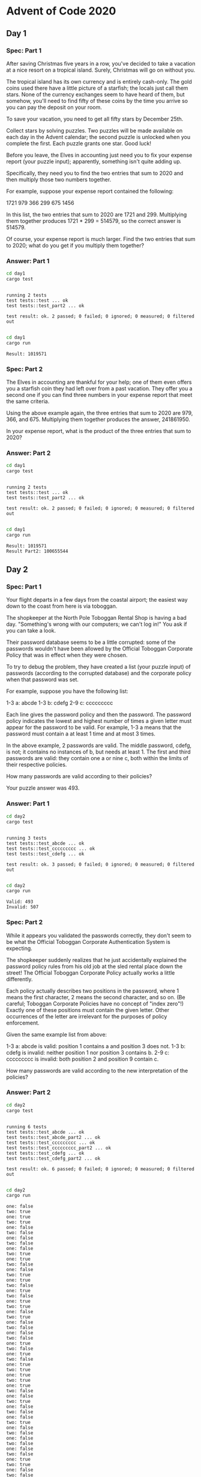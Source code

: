 * Advent of Code 2020
** Day 1
*** Spec: Part 1
After saving Christmas five years in a row, you've decided to take a vacation at a nice resort on a tropical island. Surely, Christmas will go on without you.

The tropical island has its own currency and is entirely cash-only. The gold coins used there have a little picture of a starfish; the locals just call them stars. None of the currency exchanges seem to have heard of them, but somehow, you'll need to find fifty of these coins by the time you arrive so you can pay the deposit on your room.

To save your vacation, you need to get all fifty stars by December 25th.

Collect stars by solving puzzles. Two puzzles will be made available on each day in the Advent calendar; the second puzzle is unlocked when you complete the first. Each puzzle grants one star. Good luck!

Before you leave, the Elves in accounting just need you to fix your expense report (your puzzle input); apparently, something isn't quite adding up.

Specifically, they need you to find the two entries that sum to 2020 and then multiply those two numbers together.

For example, suppose your expense report contained the following:

1721
979
366
299
675
1456

In this list, the two entries that sum to 2020 are 1721 and 299. Multiplying them together produces 1721 * 299 = 514579, so the correct answer is 514579.

Of course, your expense report is much larger. Find the two entries that sum to 2020; what do you get if you multiply them together?
*** Answer: Part 1
#+begin_src bash :results output :exports both
    cd day1
    cargo test
#+end_src

#+RESULTS:
:
: running 2 tests
: test tests::test ... ok
: test tests::test_part2 ... ok
:
: test result: ok. 2 passed; 0 failed; 0 ignored; 0 measured; 0 filtered out
:


#+begin_src bash :results output :exports both
    cd day1
    cargo run
#+end_src

#+RESULTS:
: Result: 1019571

*** Spec: Part 2
The Elves in accounting are thankful for your help; one of them even offers you a starfish coin they had left over from a past vacation. They offer you a second one if you can find three numbers in your expense report that meet the same criteria.

Using the above example again, the three entries that sum to 2020 are 979, 366, and 675. Multiplying them together produces the answer, 241861950.

In your expense report, what is the product of the three entries that sum to 2020?
*** Answer: Part 2
#+begin_src bash :results output :exports both
    cd day1
    cargo test
#+end_src

#+RESULTS:
:
: running 2 tests
: test tests::test ... ok
: test tests::test_part2 ... ok
:
: test result: ok. 2 passed; 0 failed; 0 ignored; 0 measured; 0 filtered out
:


#+begin_src bash :results output :exports both
    cd day1
    cargo run
#+end_src

#+RESULTS:
: Result: 1019571
: Result Part2: 100655544

** Day 2
*** Spec: Part 1
Your flight departs in a few days from the coastal airport; the easiest way down to the coast from here is via toboggan.

The shopkeeper at the North Pole Toboggan Rental Shop is having a bad day. "Something's wrong with our computers; we can't log in!" You ask if you can take a look.

Their password database seems to be a little corrupted: some of the passwords wouldn't have been allowed by the Official Toboggan Corporate Policy that was in effect when they were chosen.

To try to debug the problem, they have created a list (your puzzle input) of passwords (according to the corrupted database) and the corporate policy when that password was set.

For example, suppose you have the following list:

1-3 a: abcde
1-3 b: cdefg
2-9 c: ccccccccc

Each line gives the password policy and then the password. The password policy indicates the lowest and highest number of times a given letter must appear for the password to be valid. For example, 1-3 a means that the password must contain a at least 1 time and at most 3 times.

In the above example, 2 passwords are valid. The middle password, cdefg, is not; it contains no instances of b, but needs at least 1. The first and third passwords are valid: they contain one a or nine c, both within the limits of their respective policies.

How many passwords are valid according to their policies?

Your puzzle answer was 493.
*** Answer: Part 1
#+begin_src bash :results output :exports both
    cd day2
    cargo test
#+end_src

#+RESULTS:
:
: running 3 tests
: test tests::test_abcde ... ok
: test tests::test_ccccccccc ... ok
: test tests::test_cdefg ... ok
:
: test result: ok. 3 passed; 0 failed; 0 ignored; 0 measured; 0 filtered out
:


#+begin_src bash :results output :exports both
    cd day2
    cargo run
#+end_src

#+RESULTS:
: Valid: 493
: Invalid: 507

*** Spec: Part 2
While it appears you validated the passwords correctly, they don't seem to be what the Official Toboggan Corporate Authentication System is expecting.

The shopkeeper suddenly realizes that he just accidentally explained the password policy rules from his old job at the sled rental place down the street! The Official Toboggan Corporate Policy actually works a little differently.

Each policy actually describes two positions in the password, where 1 means the first character, 2 means the second character, and so on. (Be careful; Toboggan Corporate Policies have no concept of "index zero"!) Exactly one of these positions must contain the given letter. Other occurrences of the letter are irrelevant for the purposes of policy enforcement.

Given the same example list from above:

    1-3 a: abcde is valid: position 1 contains a and position 3 does not.
    1-3 b: cdefg is invalid: neither position 1 nor position 3 contains b.
    2-9 c: ccccccccc is invalid: both position 2 and position 9 contain c.

How many passwords are valid according to the new interpretation of the policies?
*** Answer: Part 2
#+begin_src bash :results output :exports both
    cd day2
    cargo test
#+end_src

#+RESULTS:
#+begin_example

running 6 tests
test tests::test_abcde ... ok
test tests::test_abcde_part2 ... ok
test tests::test_ccccccccc ... ok
test tests::test_ccccccccc_part2 ... ok
test tests::test_cdefg ... ok
test tests::test_cdefg_part2 ... ok

test result: ok. 6 passed; 0 failed; 0 ignored; 0 measured; 0 filtered out

#+end_example


#+begin_src bash :results output :exports both
    cd day2
    cargo run
#+end_src

#+RESULTS:
#+begin_example
one: false
two: true
one: true
two: true
one: false
two: false
one: false
two: false
one: false
two: true
one: true
two: false
one: false
two: true
one: true
two: false
one: true
two: false
one: true
two: true
one: false
two: true
one: false
two: false
one: false
two: false
one: true
two: false
one: true
two: false
one: true
two: true
one: true
two: true
one: true
two: false
one: false
two: true
one: false
two: false
one: false
two: true
one: false
two: false
one: false
two: false
one: false
two: false
one: true
two: true
one: false
two: false
one: false
two: true
one: true
two: false
one: true
two: true
one: false
two: false
one: false
two: true
one: true
two: true
one: false
two: true
one: true
two: false
one: false
two: true
one: true
two: true
one: true
two: true
one: true
two: true
one: false
two: true
one: true
two: false
one: false
two: true
one: true
two: true
one: false
two: false
one: false
two: false
one: true
two: false
one: false
two: false
one: false
two: true
one: true
two: false
one: true
two: false
one: true
two: false
one: false
two: true
one: false
two: true
one: true
two: false
one: false
two: false
one: false
two: false
one: true
two: false
one: true
two: false
one: false
two: true
one: false
two: false
one: true
two: true
one: false
two: false
one: false
two: true
one: true
two: true
one: true
two: true
one: true
two: true
one: false
two: false
one: true
two: true
one: false
two: false
one: false
two: false
one: true
two: false
one: true
two: true
one: true
two: true
one: false
two: false
one: false
two: false
one: true
two: true
one: false
two: true
one: false
two: false
one: true
two: false
one: false
two: true
one: false
two: false
one: false
two: true
one: false
two: false
one: false
two: true
one: false
two: true
one: false
two: true
one: true
two: false
one: true
two: false
one: false
two: false
one: false
two: true
one: false
two: false
one: false
two: true
one: false
two: true
one: true
two: false
one: false
two: true
one: true
two: false
one: true
two: false
one: false
two: true
one: false
two: true
one: false
two: true
one: false
two: true
one: true
two: true
one: true
two: false
one: false
two: true
one: true
two: false
one: false
two: false
one: true
two: true
one: false
two: true
one: true
two: true
one: false
two: true
one: false
two: true
one: false
two: false
one: false
two: true
one: true
two: false
one: true
two: false
one: false
two: false
one: true
two: false
one: false
two: true
one: true
two: false
one: true
two: true
one: true
two: true
one: true
two: true
one: true
two: true
one: false
two: false
one: true
two: false
one: true
two: true
one: true
two: false
one: false
two: false
one: true
two: false
one: false
two: false
one: false
two: false
one: true
two: false
one: false
two: true
one: false
two: false
one: true
two: true
one: false
two: true
one: true
two: true
one: true
two: false
one: true
two: true
one: false
two: true
one: true
two: false
one: false
two: true
one: false
two: true
one: true
two: false
one: false
two: false
one: true
two: false
one: false
two: true
one: true
two: true
one: true
two: false
one: false
two: true
one: false
two: true
one: false
two: true
one: false
two: true
one: false
two: false
one: false
two: true
one: true
two: true
one: false
two: true
one: true
two: false
one: false
two: true
one: false
two: true
one: false
two: true
one: false
two: true
one: true
two: false
one: true
two: true
one: true
two: false
one: true
two: false
one: false
two: true
one: false
two: true
one: false
two: true
one: false
two: false
one: true
two: false
one: true
two: false
one: true
two: false
one: true
two: false
one: true
two: true
one: true
two: true
one: false
two: true
one: false
two: true
one: true
two: false
one: false
two: false
one: false
two: true
one: true
two: false
one: true
two: true
one: false
two: true
one: true
two: false
one: true
two: true
one: false
two: true
one: false
two: true
one: true
two: false
one: true
two: true
one: true
two: false
one: true
two: false
one: false
two: false
one: true
two: true
one: false
two: false
one: true
two: false
one: true
two: false
one: true
two: true
one: false
two: true
one: true
two: false
one: false
two: true
one: false
two: true
one: false
two: true
one: true
two: true
one: true
two: true
one: true
two: true
one: false
two: false
one: false
two: false
one: false
two: true
one: false
two: false
one: true
two: true
one: false
two: true
one: false
two: false
one: false
two: false
one: true
two: false
one: true
two: true
one: false
two: true
one: false
two: false
one: false
two: true
one: false
two: true
one: false
two: true
one: false
two: true
one: true
two: false
one: false
two: true
one: false
two: true
one: false
two: true
one: true
two: true
one: false
two: true
one: false
two: true
one: true
two: false
one: false
two: true
one: false
two: true
one: false
two: true
one: true
two: true
one: true
two: false
one: false
two: true
one: false
two: true
one: false
two: true
one: true
two: false
one: false
two: true
one: true
two: false
one: true
two: false
one: true
two: true
one: false
two: true
one: true
two: false
one: false
two: false
one: true
two: true
one: true
two: false
one: true
two: true
one: false
two: false
one: false
two: true
one: true
two: false
one: false
two: false
one: true
two: false
one: false
two: true
one: false
two: true
one: false
two: true
one: false
two: false
one: true
two: true
one: true
two: false
one: true
two: false
one: true
two: false
one: true
two: false
one: false
two: true
one: false
two: true
one: false
two: false
one: false
two: false
one: true
two: true
one: false
two: true
one: true
two: true
one: true
two: false
one: true
two: false
one: false
two: false
one: false
two: false
one: true
two: true
one: true
two: false
one: false
two: false
one: true
two: false
one: true
two: true
one: true
two: false
one: false
two: true
one: false
two: false
one: true
two: false
one: true
two: false
one: false
two: true
one: true
two: false
one: true
two: false
one: true
two: true
one: false
two: true
one: true
two: false
one: false
two: true
one: false
two: false
one: true
two: false
one: true
two: true
one: true
two: false
one: true
two: false
one: true
two: false
one: true
two: false
one: false
two: true
one: true
two: false
one: false
two: true
one: false
two: true
one: false
two: false
one: false
two: true
one: false
two: true
one: true
two: false
one: true
two: false
one: true
two: true
one: false
two: true
one: true
two: true
one: false
two: true
one: false
two: false
one: true
two: false
one: false
two: false
one: true
two: false
one: true
two: true
one: false
two: false
one: false
two: false
one: true
two: true
one: false
two: false
one: false
two: false
one: false
two: true
one: true
two: false
one: false
two: true
one: true
two: false
one: true
two: false
one: true
two: false
one: true
two: false
one: true
two: true
one: true
two: true
one: true
two: true
one: false
two: true
one: false
two: true
one: true
two: false
one: false
two: false
one: false
two: false
one: true
two: false
one: false
two: true
one: false
two: false
one: true
two: true
one: false
two: true
one: true
two: false
one: true
two: true
one: false
two: false
one: false
two: true
one: true
two: true
one: false
two: true
one: false
two: true
one: true
two: false
one: true
two: false
one: false
two: true
one: false
two: true
one: false
two: true
one: false
two: true
one: false
two: false
one: true
two: false
one: false
two: false
one: false
two: false
one: false
two: true
one: true
two: true
one: false
two: true
one: false
two: false
one: true
two: true
one: false
two: false
one: true
two: true
one: true
two: false
one: true
two: false
one: false
two: true
one: false
two: false
one: true
two: true
one: false
two: false
one: true
two: false
one: false
two: false
one: false
two: true
one: true
two: true
one: true
two: true
one: true
two: false
one: true
two: false
one: true
two: true
one: true
two: true
one: false
two: false
one: true
two: true
one: true
two: true
one: true
two: false
one: false
two: false
one: true
two: true
one: true
two: false
one: false
two: true
one: false
two: true
one: true
two: false
one: false
two: true
one: true
two: false
one: true
two: false
one: false
two: true
one: true
two: false
one: false
two: false
one: false
two: true
one: false
two: true
one: true
two: false
one: false
two: false
one: true
two: false
one: true
two: false
one: true
two: false
one: false
two: true
one: false
two: true
one: false
two: false
one: false
two: true
one: true
two: false
one: true
two: true
one: false
two: true
one: false
two: true
one: true
two: false
one: true
two: false
one: false
two: true
one: true
two: false
one: true
two: false
one: false
two: true
one: true
two: false
one: true
two: false
one: true
two: true
one: false
two: true
one: true
two: false
one: true
two: false
one: true
two: false
one: false
two: true
one: true
two: false
one: true
two: false
one: false
two: true
one: false
two: true
one: false
two: true
one: false
two: true
one: false
two: true
one: true
two: true
one: false
two: false
one: true
two: false
one: false
two: true
one: false
two: false
one: false
two: true
one: true
two: false
one: true
two: true
one: false
two: false
one: false
two: true
one: true
two: false
one: true
two: false
one: true
two: false
one: true
two: true
one: false
two: false
one: true
two: true
one: false
two: true
one: true
two: true
one: true
two: true
one: false
two: false
one: true
two: false
one: true
two: false
one: true
two: false
one: true
two: false
one: true
two: true
one: true
two: false
one: false
two: false
one: false
two: true
one: false
two: false
one: false
two: true
one: true
two: true
one: true
two: true
one: false
two: true
one: true
two: true
one: true
two: false
one: false
two: false
one: false
two: false
one: false
two: false
one: true
two: false
one: false
two: false
one: false
two: true
one: true
two: true
one: false
two: true
one: false
two: false
one: false
two: true
one: false
two: true
one: true
two: true
one: false
two: true
one: true
two: false
one: true
two: false
one: false
two: true
one: true
two: true
one: false
two: false
one: false
two: false
one: false
two: true
one: true
two: true
one: true
two: true
one: true
two: false
one: false
two: true
one: false
two: true
one: true
two: false
one: false
two: true
one: true
two: false
one: false
two: false
one: true
two: false
one: true
two: true
one: true
two: false
one: false
two: false
one: true
two: false
one: false
two: true
one: true
two: true
one: true
two: false
one: false
two: true
one: false
two: true
one: true
two: false
one: false
two: true
one: true
two: false
one: false
two: false
one: true
two: false
one: false
two: true
one: true
two: false
one: true
two: false
one: false
two: true
one: false
two: false
one: false
two: false
one: false
two: false
one: true
two: false
one: true
two: false
one: true
two: true
one: false
two: false
one: false
two: false
one: true
two: false
one: true
two: false
one: false
two: true
one: true
two: false
one: true
two: false
one: false
two: true
one: true
two: false
one: true
two: false
one: false
two: true
one: false
two: true
one: false
two: true
one: true
two: false
one: true
two: false
one: true
two: false
one: true
two: false
one: false
two: true
one: true
two: true
one: true
two: true
one: true
two: true
one: true
two: true
one: true
two: false
one: true
two: false
one: false
two: true
one: false
two: true
one: true
two: false
one: false
two: true
one: true
two: false
one: true
two: false
one: false
two: true
one: true
two: false
one: false
two: false
one: true
two: false
one: true
two: true
one: false
two: true
one: true
two: true
one: true
two: false
one: false
two: true
one: false
two: false
one: false
two: false
one: false
two: true
one: false
two: false
one: false
two: true
one: false
two: false
one: true
two: false
one: false
two: true
one: false
two: false
one: false
two: false
one: false
two: true
one: false
two: false
one: true
two: true
one: false
two: true
one: true
two: true
one: true
two: false
one: true
two: false
one: false
two: true
one: false
two: true
one: true
two: false
one: true
two: true
one: false
two: false
one: false
two: true
one: true
two: true
one: false
two: true
one: false
two: false
one: true
two: false
one: false
two: false
one: true
two: true
one: false
two: true
one: false
two: false
one: true
two: false
one: false
two: false
one: false
two: true
one: false
two: true
one: false
two: true
one: true
two: false
one: true
two: false
one: true
two: true
one: false
two: true
one: false
two: true
one: true
two: false
one: true
two: true
one: false
two: true
one: false
two: false
one: true
two: false
one: true
two: false
one: true
two: true
one: false
two: true
one: true
two: true
one: false
two: true
one: true
two: true
one: false
two: true
one: true
two: true
one: true
two: true
one: false
two: false
one: false
two: true
one: false
two: true
one: false
two: true
one: true
two: true
one: true
two: true
one: true
two: false
one: true
two: false
one: false
two: true
one: true
two: false
one: false
two: true
one: false
two: true
one: true
two: false
one: false
two: false
one: true
two: true
one: true
two: true
one: false
two: false
one: false
two: true
one: true
two: false
one: true
two: false
one: false
two: true
one: false
two: true
one: true
two: false
one: false
two: true
one: false
two: true
one: true
two: true
one: false
two: true
one: true
two: true
one: false
two: true
one: false
two: false
one: true
two: false
one: true
two: false
one: false
two: true
one: true
two: false
one: true
two: false
one: false
two: true
one: true
two: false
one: false
two: false
one: true
two: true
one: true
two: false
one: false
two: false
one: true
two: true
one: true
two: false
one: true
two: false
one: true
two: false
one: false
two: true
one: false
two: false
one: true
two: true
one: false
two: false
one: true
two: true
one: true
two: true
one: true
two: false
one: true
two: false
one: true
two: true
one: false
two: false
one: false
two: false
one: false
two: true
one: false
two: true
one: true
two: true
one: true
two: true
one: false
two: false
one: true
two: false
one: true
two: true
one: false
two: false
one: false
two: false
one: false
two: true
one: true
two: false
one: true
two: false
one: true
two: false
one: false
two: false
one: true
two: true
one: true
two: true
one: true
two: true
one: false
two: true
one: false
two: false
one: false
two: true
one: true
two: true
one: true
two: true
one: true
two: false
one: false
two: true
one: true
two: false
one: false
two: true
one: false
two: true
one: true
two: true
one: false
two: true
one: false
two: false
one: false
two: false
one: false
two: false
one: false
two: true
one: false
two: false
one: true
two: false
one: false
two: true
one: false
two: true
one: false
two: true
one: true
two: false
one: false
two: false
one: false
two: false
one: true
two: false
one: false
two: true
one: false
two: false
one: true
two: true
one: true
two: false
one: true
two: false
one: true
two: true
one: false
two: false
one: false
two: false
one: false
two: true
one: true
two: false
one: false
two: true
one: true
two: true
one: false
two: true
one: false
two: false
one: false
two: true
one: false
two: true
one: true
two: false
one: false
two: true
one: false
two: false
one: true
two: false
one: true
two: false
one: true
two: false
one: true
two: true
one: false
two: false
one: true
two: false
one: false
two: true
one: true
two: true
one: true
two: false
one: false
two: false
one: false
two: true
one: false
two: false
one: true
two: true
one: true
two: false
one: true
two: true
one: false
two: true
one: false
two: true
one: false
two: false
one: false
two: false
one: false
two: false
one: false
two: true
one: false
two: true
one: true
two: false
one: false
two: true
one: false
two: false
one: false
two: true
one: false
two: false
one: true
two: false
one: true
two: false
one: true
two: true
one: false
two: true
one: true
two: false
one: false
two: false
one: false
two: true
one: true
two: true
one: false
two: true
one: false
two: true
one: false
two: false
one: true
two: false
one: true
two: true
one: true
two: true
one: true
two: false
one: false
two: false
one: false
two: false
one: false
two: true
one: true
two: false
one: false
two: false
one: false
two: false
one: true
two: true
one: false
two: true
one: false
two: false
one: true
two: true
one: true
two: false
one: false
two: true
one: false
two: true
one: true
two: true
one: true
two: false
one: false
two: true
one: false
two: true
one: false
two: true
one: false
two: false
one: false
two: true
one: true
two: true
one: false
two: false
one: true
two: true
one: true
two: true
one: false
two: false
one: true
two: false
one: true
two: false
one: false
two: false
one: false
two: false
one: true
two: true
one: false
two: true
one: false
two: true
one: true
two: true
one: true
two: false
one: true
two: false
one: false
two: true
one: true
two: true
one: false
two: false
one: false
two: true
one: false
two: true
one: true
two: true
one: false
two: false
one: true
two: false
one: true
two: true
one: false
two: true
one: false
two: true
one: true
two: false
one: true
two: false
one: false
two: false
one: false
two: false
one: false
two: true
one: false
two: true
one: true
two: true
one: true
two: false
one: false
two: true
one: false
two: false
one: true
two: false
one: false
two: true
one: false
two: false
one: true
two: true
one: false
two: false
one: false
two: true
one: true
two: false
one: true
two: false
one: false
two: true
one: false
two: false
one: false
two: true
one: true
two: false
one: true
two: false
one: false
two: false
one: false
two: true
one: true
two: false
one: false
two: true
one: true
two: true
one: true
two: true
one: true
two: false
one: false
two: true
one: true
two: true
one: false
two: true
one: true
two: false
one: true
two: false
one: true
two: true
one: true
two: true
one: false
two: false
one: false
two: false
one: false
two: false
one: true
two: false
one: false
two: false
one: false
two: false
one: true
two: true
one: false
two: false
one: false
two: true
one: true
two: false
one: false
two: false
one: false
two: true
one: false
two: true
one: false
two: false
one: false
two: true
one: true
two: false
one: false
two: true
one: false
two: true
one: false
two: true
one: false
two: false
one: false
two: true
one: true
two: true
one: false
two: false
one: true
two: false
one: true
two: true
one: true
two: true
one: true
two: false
one: false
two: true
one: false
two: true
one: true
two: false
one: true
two: false
one: true
two: false
one: false
two: false
one: false
two: true
one: true
two: false
one: false
two: true
one: true
two: false
one: false
two: true
one: false
two: false
one: false
two: false
one: false
two: true
one: false
two: false
one: true
two: true
one: false
two: false
one: false
two: true
one: false
two: true
one: false
two: false
one: false
two: false
one: true
two: true
one: false
two: true
one: false
two: true
one: true
two: true
one: false
two: false
one: false
two: false
one: true
two: true
one: false
two: true
one: true
two: false
one: true
two: false
one: false
two: true
one: false
two: true
one: false
two: true
one: false
two: false
one: false
two: false
one: true
two: false
one: false
two: true
one: false
two: true
one: true
two: true
one: false
two: false
one: false
two: false
one: true
two: false
one: false
two: false
one: false
two: true
one: true
two: true
one: false
two: true
one: true
two: false
one: true
two: true
one: true
two: false
one: false
two: false
one: true
two: false
one: false
two: false
one: true
two: false
one: false
two: true
one: true
two: false
one: true
two: true
one: true
two: true
one: true
two: true
one: false
two: false
one: false
two: false
one: false
two: false
one: true
two: true
one: false
two: true
one: true
two: false
one: true
two: true
one: false
two: true
one: true
two: false
one: true
two: false
one: false
two: false
one: false
two: true
one: true
two: false
one: false
two: false
one: true
two: false
one: false
two: true
one: true
two: false
one: true
two: false
one: false
two: true
one: true
two: false
one: true
two: false
one: true
two: true
one: true
two: false
one: false
two: true
one: false
two: false
one: false
two: false
one: false
two: false
one: false
two: true
one: true
two: true
one: false
two: false
one: false
two: true
one: false
two: true
one: true
two: false
one: true
two: false
one: false
two: false
one: true
two: false
one: true
two: false
one: true
two: true
one: false
two: false
one: true
two: false
one: false
two: false
one: false
two: true
one: false
two: false
one: true
two: false
one: false
two: true
one: false
two: false
one: true
two: true
one: true
two: true
one: true
two: false
one: true
two: true
one: true
two: false
one: true
two: true
one: false
two: false
one: false
two: false
one: true
two: false
one: false
two: false
one: false
two: false
one: false
two: false
Part1 Valid: 493
Part1 Invalid: 507
Part2 Valid: 593
Part2 Invalid: 407
#+end_example

** Day 0
*** Spec: Part 1
*** Answer: Part 1
#+begin_src bash :results output :exports both
    cd day1
    cargo test
#+end_src


#+begin_src bash :results output :exports both
    cd day1
    cargo run
#+end_src
*** Spec: Part 2
*** Answer: Part 2
#+begin_src bash :results output :exports both
    cd day1
    cargo test
#+end_src


#+begin_src bash :results output :exports both
    cd day1
    cargo run
#+end_src
